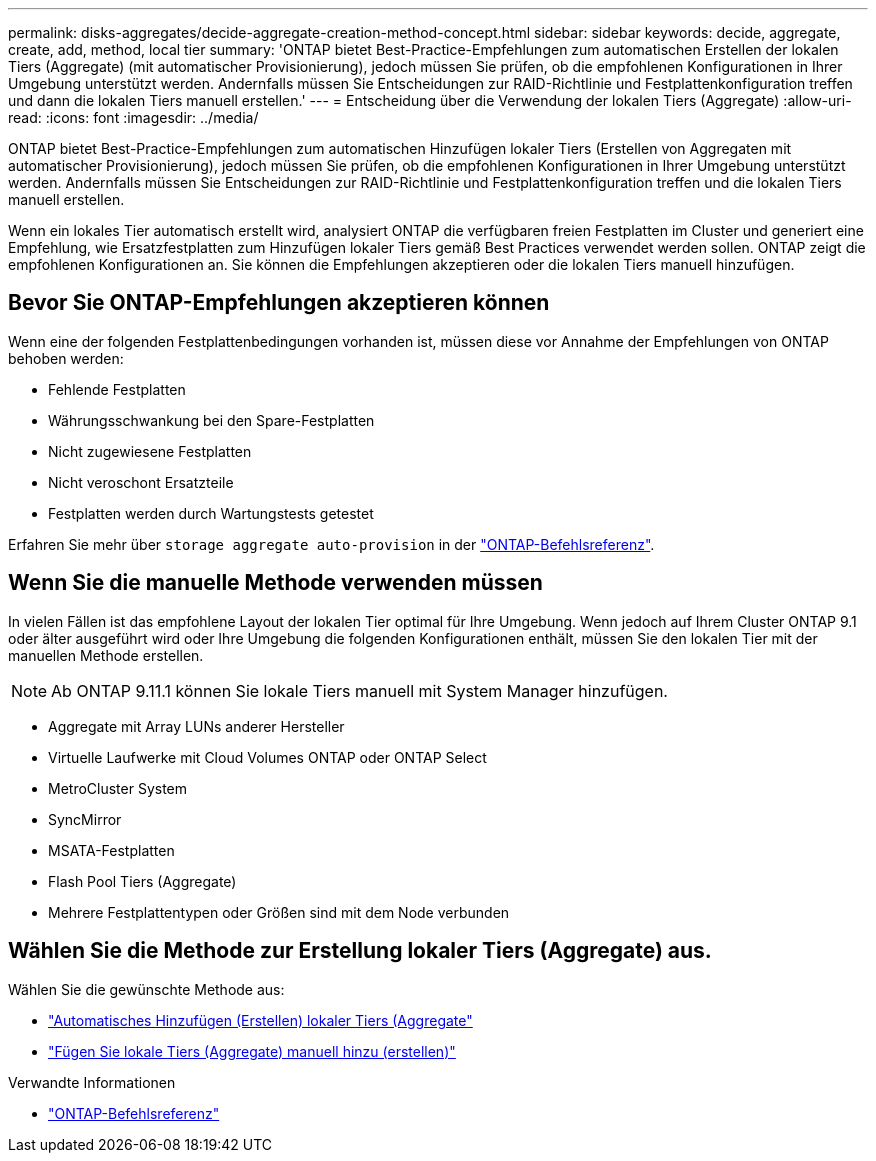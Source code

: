 ---
permalink: disks-aggregates/decide-aggregate-creation-method-concept.html 
sidebar: sidebar 
keywords: decide, aggregate, create, add, method, local tier 
summary: 'ONTAP bietet Best-Practice-Empfehlungen zum automatischen Erstellen der lokalen Tiers (Aggregate) (mit automatischer Provisionierung), jedoch müssen Sie prüfen, ob die empfohlenen Konfigurationen in Ihrer Umgebung unterstützt werden. Andernfalls müssen Sie Entscheidungen zur RAID-Richtlinie und Festplattenkonfiguration treffen und dann die lokalen Tiers manuell erstellen.' 
---
= Entscheidung über die Verwendung der lokalen Tiers (Aggregate)
:allow-uri-read: 
:icons: font
:imagesdir: ../media/


[role="lead"]
ONTAP bietet Best-Practice-Empfehlungen zum automatischen Hinzufügen lokaler Tiers (Erstellen von Aggregaten mit automatischer Provisionierung), jedoch müssen Sie prüfen, ob die empfohlenen Konfigurationen in Ihrer Umgebung unterstützt werden. Andernfalls müssen Sie Entscheidungen zur RAID-Richtlinie und Festplattenkonfiguration treffen und die lokalen Tiers manuell erstellen.

Wenn ein lokales Tier automatisch erstellt wird, analysiert ONTAP die verfügbaren freien Festplatten im Cluster und generiert eine Empfehlung, wie Ersatzfestplatten zum Hinzufügen lokaler Tiers gemäß Best Practices verwendet werden sollen. ONTAP zeigt die empfohlenen Konfigurationen an. Sie können die Empfehlungen akzeptieren oder die lokalen Tiers manuell hinzufügen.



== Bevor Sie ONTAP-Empfehlungen akzeptieren können

Wenn eine der folgenden Festplattenbedingungen vorhanden ist, müssen diese vor Annahme der Empfehlungen von ONTAP behoben werden:

* Fehlende Festplatten
* Währungsschwankung bei den Spare-Festplatten
* Nicht zugewiesene Festplatten
* Nicht veroschont Ersatzteile
* Festplatten werden durch Wartungstests getestet


Erfahren Sie mehr über `storage aggregate auto-provision` in der link:https://docs.netapp.com/us-en/ontap-cli/storage-aggregate-auto-provision.html["ONTAP-Befehlsreferenz"^].



== Wenn Sie die manuelle Methode verwenden müssen

In vielen Fällen ist das empfohlene Layout der lokalen Tier optimal für Ihre Umgebung. Wenn jedoch auf Ihrem Cluster ONTAP 9.1 oder älter ausgeführt wird oder Ihre Umgebung die folgenden Konfigurationen enthält, müssen Sie den lokalen Tier mit der manuellen Methode erstellen.


NOTE: Ab ONTAP 9.11.1 können Sie lokale Tiers manuell mit System Manager hinzufügen.

* Aggregate mit Array LUNs anderer Hersteller
* Virtuelle Laufwerke mit Cloud Volumes ONTAP oder ONTAP Select
* MetroCluster System
* SyncMirror
* MSATA-Festplatten
* Flash Pool Tiers (Aggregate)
* Mehrere Festplattentypen oder Größen sind mit dem Node verbunden




== Wählen Sie die Methode zur Erstellung lokaler Tiers (Aggregate) aus.

Wählen Sie die gewünschte Methode aus:

* link:create-aggregates-auto-provision-task.html["Automatisches Hinzufügen (Erstellen) lokaler Tiers (Aggregate"]
* link:create-aggregates-manual-task.html["Fügen Sie lokale Tiers (Aggregate) manuell hinzu (erstellen)"]


.Verwandte Informationen
* https://docs.netapp.com/us-en/ontap-cli["ONTAP-Befehlsreferenz"^]

